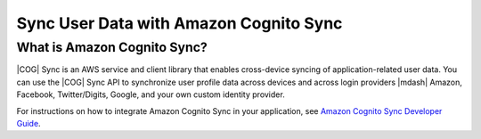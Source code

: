 .. Copyright 2010-2017 Amazon.com, Inc. or its affiliates. All Rights Reserved.

   This work is licensed under a Creative Commons Attribution-NonCommercial-ShareAlike 4.0
   International License (the "License"). You may not use this file except in compliance with the
   License. A copy of the License is located at http://creativecommons.org/licenses/by-nc-sa/4.0/.

   This file is distributed on an "AS IS" BASIS, WITHOUT WARRANTIES OR CONDITIONS OF ANY KIND,
   either express or implied. See the License for the specific language governing permissions and
   limitations under the License.

.. highlight:: java

#######################################
Sync User Data with Amazon Cognito Sync
#######################################

What is Amazon Cognito Sync?
============================

|COG| Sync is an AWS service and client library that enables cross-device syncing of
application-related user data. You can use the |COG| Sync API to synchronize user profile data
across devices and across login providers |mdash| Amazon, Facebook, Twitter/Digits, Google, and your
own custom identity provider.

For instructions on how to integrate Amazon Cognito Sync in your application, see  `Amazon Cognito
Sync Developer Guide <http://docs.aws.amazon.com/cognito/devguide/sync/>`_.
